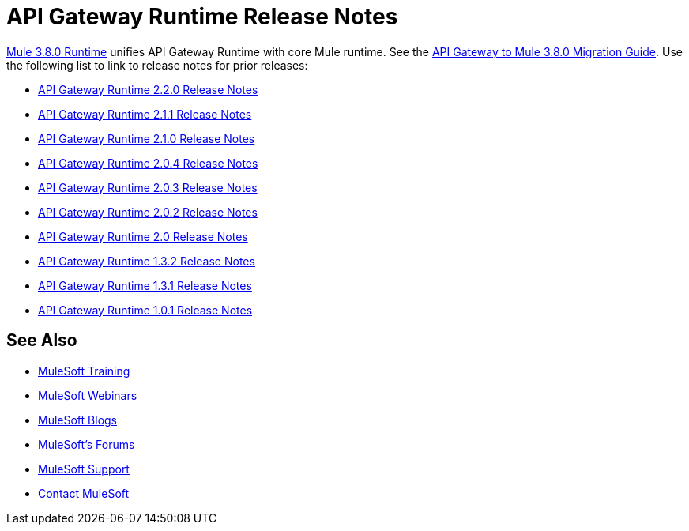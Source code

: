 = API Gateway Runtime Release Notes
:keywords: release notes, gateway, runtime, api, proxy

link:/http://localhost/release-notes/mule-3.8.0-release-notes[Mule 3.8.0 Runtime] unifies API Gateway Runtime with core Mule runtime. See the link:/release-notes/api-gateway-runtime-to-mule-3.8.0-migration-guide[API Gateway to Mule 3.8.0 Migration Guide]. Use the following list to link to release notes for prior releases:

* link:/release-notes/api-gateway-2.2.0-release-notes[API Gateway Runtime 2.2.0 Release Notes]
* link:/release-notes/api-gateway-2.1.1-release-notes[API Gateway Runtime 2.1.1 Release Notes]
* link:/release-notes/api-gateway-2.1.0-release-notes[API Gateway Runtime 2.1.0 Release Notes]
* link:/release-notes/api-gateway-2.0.4-release-notes[API Gateway Runtime 2.0.4 Release Notes]
* link:/release-notes/api-gateway-2.0.3-release-notes[API Gateway Runtime 2.0.3 Release Notes]
* link:/release-notes/api-gateway-2.0.2-release-notes[API Gateway Runtime 2.0.2 Release Notes]
* link:/release-notes/api-gateway-2.0-release-notes[API Gateway Runtime 2.0 Release Notes]
* link:/release-notes/api-gateway-1.3.2-release-notes[API Gateway Runtime 1.3.2 Release Notes]
* link:/release-notes/api-gateway-1.3.1-release-notes[API Gateway Runtime 1.3.1 Release Notes]
* link:/release-notes/api-gateway-1.0.1-release-notes[API Gateway Runtime 1.0.1 Release Notes]

== See Also

* link:http://training.mulesoft.com[MuleSoft Training]
* link:https://www.mulesoft.com/webinars[MuleSoft Webinars]
* link:http://blogs.mulesoft.com[MuleSoft Blogs]
* link:http://forums.mulesoft.com[MuleSoft's Forums]
* link:https://www.mulesoft.com/support-and-services/mule-esb-support-license-subscription[MuleSoft Support]
* mailto:support@mulesoft.com[Contact MuleSoft]

